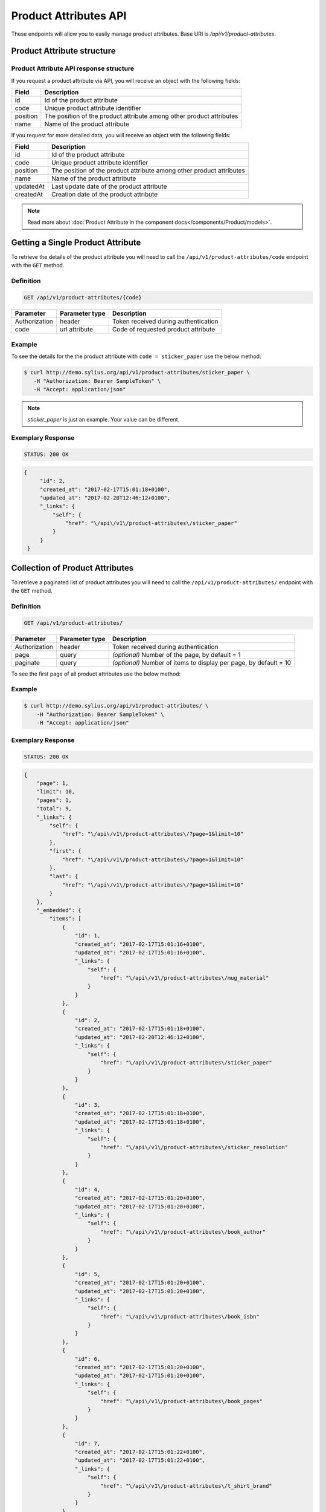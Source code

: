 Product Attributes API
======================

These endpoints will allow you to easily manage product attributes. Base URI is `/api/v1/product-attributes`.

Product Attribute structure
---------------------------

Product Attribute API response structure
^^^^^^^^^^^^^^^^^^^^^^^^^^^^^^^^^^^^^^^^

If you request a product attribute via API, you will receive an object with the following fields:

+----------+----------------------------------------------------------------------+
| Field    | Description                                                          |
+==========+======================================================================+
| id       | Id of the product attribute                                          |
+----------+----------------------------------------------------------------------+
| code     | Unique product attribute identifier                                  |
+----------+----------------------------------------------------------------------+
| position | The position of the product attribute among other product attributes |
+----------+----------------------------------------------------------------------+
| name     | Name of the product attribute                                        |
+----------+----------------------------------------------------------------------+

If you request for more detailed data, you will receive an object with the following fields:

+-----------+----------------------------------------------------------------------+
| Field     | Description                                                          |
+===========+======================================================================+
| id        | Id of the product attribute                                          |
+-----------+----------------------------------------------------------------------+
| code      | Unique product attribute identifier                                  |
+-----------+----------------------------------------------------------------------+
| position  | The position of the product attribute among other product attributes |
+-----------+----------------------------------------------------------------------+
| name      | Name of the product attribute                                        |
+-----------+----------------------------------------------------------------------+
| updatedAt | Last update date of the product attribute                            |
+-----------+----------------------------------------------------------------------+
| createdAt | Creation date of the product attribute                               |
+-----------+----------------------------------------------------------------------+

.. note::

    Read more about :doc:`Product Attribute in the component docs</components/Product/models>`.

Getting a Single Product Attribute
----------------------------------

To retrieve the details of the product attribute you will need to call the ``/api/v1/product-attributes/code`` endpoint with the ``GET`` method.

Definition
^^^^^^^^^^

.. code-block:: text

    GET /api/v1/product-attributes/{code}

+---------------+----------------+--------------------------------------+
| Parameter     | Parameter type | Description                          |
+===============+================+======================================+
| Authorization | header         | Token received during authentication |
+---------------+----------------+--------------------------------------+
| code          | url attribute  | Code of requested product attribute  |
+---------------+----------------+--------------------------------------+

Example
^^^^^^^

To see the details for the the product attribute with ``code = sticker_paper`` use the below method:

.. code-block:: bash

     $ curl http://demo.sylius.org/api/v1/product-attributes/sticker_paper \
        -H "Authorization: Bearer SampleToken" \
        -H "Accept: application/json"

.. note::

    *sticker_paper* is just an example. Your value can be different.

Exemplary Response
^^^^^^^^^^^^^^^^^^

.. code-block:: text

     STATUS: 200 OK

.. code-block:: json

   {
        "id": 2,
        "created_at": "2017-02-17T15:01:18+0100",
        "updated_at": "2017-02-20T12:46:12+0100",
        "_links": {
            "self": {
                "href": "\/api\/v1\/product-attributes\/sticker_paper"
            }
        }
    }

Collection of Product Attributes
--------------------------------

To retrieve a paginated list of product attributes you will need to call the ``/api/v1/product-attributes/`` endpoint with the ``GET`` method.

Definition
^^^^^^^^^^

.. code-block:: text

    GET /api/v1/product-attributes/

+---------------+----------------+-------------------------------------------------------------------+
| Parameter     | Parameter type | Description                                                       |
+===============+================+===================================================================+
| Authorization | header         | Token received during authentication                              |
+---------------+----------------+-------------------------------------------------------------------+
| page          | query          | *(optional)* Number of the page, by default = 1                   |
+---------------+----------------+-------------------------------------------------------------------+
| paginate      | query          | *(optional)* Number of items to display per page, by default = 10 |
+---------------+----------------+-------------------------------------------------------------------+

To see the first page of all product attributes use the below method:

Example
^^^^^^^

.. code-block:: bash

    $ curl http://demo.sylius.org/api/v1/product-attributes/ \
        -H "Authorization: Bearer SampleToken" \
        -H "Accept: application/json"

Exemplary Response
^^^^^^^^^^^^^^^^^^

.. code-block:: text

    STATUS: 200 OK

.. code-block:: json

    {
        "page": 1,
        "limit": 10,
        "pages": 1,
        "total": 9,
        "_links": {
            "self": {
                "href": "\/api\/v1\/product-attributes\/?page=1&limit=10"
            },
            "first": {
                "href": "\/api\/v1\/product-attributes\/?page=1&limit=10"
            },
            "last": {
                "href": "\/api\/v1\/product-attributes\/?page=1&limit=10"
            }
        },
        "_embedded": {
            "items": [
                {
                    "id": 1,
                    "created_at": "2017-02-17T15:01:16+0100",
                    "updated_at": "2017-02-17T15:01:16+0100",
                    "_links": {
                        "self": {
                            "href": "\/api\/v1\/product-attributes\/mug_material"
                        }
                    }
                },
                {
                    "id": 2,
                    "created_at": "2017-02-17T15:01:18+0100",
                    "updated_at": "2017-02-20T12:46:12+0100",
                    "_links": {
                        "self": {
                            "href": "\/api\/v1\/product-attributes\/sticker_paper"
                        }
                    }
                },
                {
                    "id": 3,
                    "created_at": "2017-02-17T15:01:18+0100",
                    "updated_at": "2017-02-17T15:01:18+0100",
                    "_links": {
                        "self": {
                            "href": "\/api\/v1\/product-attributes\/sticker_resolution"
                        }
                    }
                },
                {
                    "id": 4,
                    "created_at": "2017-02-17T15:01:20+0100",
                    "updated_at": "2017-02-17T15:01:20+0100",
                    "_links": {
                        "self": {
                            "href": "\/api\/v1\/product-attributes\/book_author"
                        }
                    }
                },
                {
                    "id": 5,
                    "created_at": "2017-02-17T15:01:20+0100",
                    "updated_at": "2017-02-17T15:01:20+0100",
                    "_links": {
                        "self": {
                            "href": "\/api\/v1\/product-attributes\/book_isbn"
                        }
                    }
                },
                {
                    "id": 6,
                    "created_at": "2017-02-17T15:01:20+0100",
                    "updated_at": "2017-02-17T15:01:20+0100",
                    "_links": {
                        "self": {
                            "href": "\/api\/v1\/product-attributes\/book_pages"
                        }
                    }
                },
                {
                    "id": 7,
                    "created_at": "2017-02-17T15:01:22+0100",
                    "updated_at": "2017-02-17T15:01:22+0100",
                    "_links": {
                        "self": {
                            "href": "\/api\/v1\/product-attributes\/t_shirt_brand"
                        }
                    }
                },
                {
                    "id": 8,
                    "created_at": "2017-02-17T15:01:22+0100",
                    "updated_at": "2017-02-17T15:01:22+0100",
                    "_links": {
                        "self": {
                            "href": "\/api\/v1\/product-attributes\/t_shirt_collection"
                        }
                    }
                },
                {
                    "id": 9,
                    "created_at": "2017-02-17T15:01:22+0100",
                    "updated_at": "2017-02-17T15:01:22+0100",
                    "_links": {
                        "self": {
                            "href": "\/api\/v1\/product-attributes\/t_shirt_material"
                        }
                    }
                }
            ]
        }
    }

